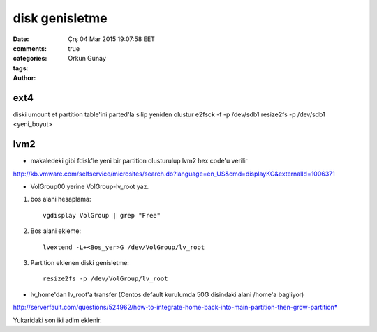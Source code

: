 =================
disk genisletme
=================

:date: Çrş 04 Mar 2015 19:07:58 EET
:comments: true
:categories: 
:tags: 
:Author: Orkun Gunay

ext4
----

diski umount et
partition table'ini parted'la silip yeniden olustur
e2fsck -f -p /dev/sdb1 
resize2fs -p /dev/sdb1 <yeni_boyut>

lvm2
----

* makaledeki gibi fdisk'le yeni bir partition olusturulup lvm2 hex code'u verilir

http://kb.vmware.com/selfservice/microsites/search.do?language=en_US&cmd=displayKC&externalId=1006371

* VolGroup00 yerine VolGroup-lv_root yaz.

#. bos alani hesaplama::

    vgdisplay VolGroup | grep "Free" 

#. Bos alani ekleme::

    lvextend -L+<Bos_yer>G /dev/VolGroup/lv_root

#. Partition eklenen diski genisletme::

    resize2fs -p /dev/VolGroup/lv_root

* lv_home'dan lv_root'a transfer (Centos default kurulumda 50G disindaki alani /home'a bagliyor)

http://serverfault.com/questions/524962/how-to-integrate-home-back-into-main-partition-then-grow-partition*

Yukaridaki son iki adim eklenir.
